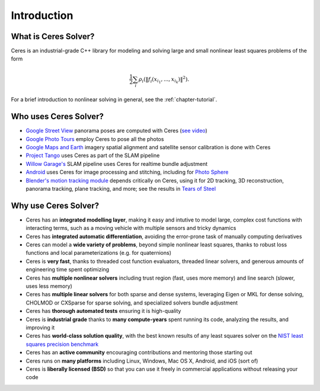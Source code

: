 .. _chapter-introduction:

============
Introduction
============

What is Ceres Solver?
---------------------
Ceres is an industrial-grade C++ library for modeling and solving large and
small nonlinear least squares problems of the form

.. math:: \frac{1}{2}\sum_{i} \rho_i\left(\left\|f_i\left(x_{i_1}, ... ,x_{i_k}\right)\right\|^2\right).

For a brief introduction to nonlinear solving in general, see the
:ref:`chapter-tutorial`.

Who uses Ceres Solver?
----------------------

* `Google Street View`_ panorama poses are computed with Ceres (`see video`_)
* `Google Photo Tours`_ employ Ceres to pose all the photos
* `Google Maps and Earth`_ imagery spatial alignment and satellite sensor calibration is done with Ceres
* `Project Tango`_ uses Ceres as part of the SLAM pipeline
* `Willow Garage's`_ SLAM pipeline uses Ceres for realtime bundle adjustment
* `Android`_ uses Ceres for image processing and stitching, including for `Photo Sphere`_
* `Blender's`_ `motion tracking module`_ depends critically on Ceres, using it
  for 2D tracking, 3D reconstruction, panorama tracking, plane tracking, and
  more; see the results in `Tears of Steel`_

.. _Google Street View: http://www.google.com/maps/about/behind-the-scenes/streetview/
.. _see video: https://www.youtube.com/watch?v=z00ORu4bU-A
.. _Google Photo Tours: http://googlesystem.blogspot.com/2012/04/photo-tours-in-google-maps.html
.. _Google Maps and Earth: http://www.google.com/earth/
.. _Project Tango: https://www.google.com/atap/projecttango/
.. _Willow Garage's: https://www.willowgarage.com/blog/2013/08/09/enabling-robots-see-better-through-improved-camera-calibration
.. _Android: https://android.googlesource.com/platform/external/ceres-solver/
.. _Photo Sphere: http://www.google.com/maps/about/contribute/photosphere/
.. _Blender's: http://blender.org
.. _motion tracking module: http://wiki.blender.org/index.php/Doc:2.6/Manual/Motion_Tracking
.. _Tears of Steel: http://mango.blender.org/

Why use Ceres Solver?
---------------------
* Ceres has an **integrated modelling layer**, making it easy and intutive to
  model large, complex cost functions with interacting terms, such as a moving
  vehicle with multiple sensors and tricky dynamics
* Ceres has **integrated automatic differentiation**, avoiding the error-prone
  task of manually computing derivatives
* Ceres can model a **wide variety of problems**, beyond simple nonlinear least
  squares, thanks to robust loss functions and local parameterizations (e.g.
  for quaternions)
* Ceres is **very fast**, thanks to threaded cost function evaluators, threaded linear
  solvers, and generous amounts of engineering time spent optimizing
* Ceres has **multiple nonlinear solvers** including trust region (fast, uses
  more memory) and line search (slower, uses less memory)
* Ceres has **multiple linear solvers** for both sparse and dense systems,
  leveraging Eigen or MKL for dense solving, CHOLMOD or CXSparse for sparse
  solving, and specialized solvers bundle adjustment
* Ceres has **thorough automated tests** ensuring it is high-quality
* Ceres is **industrial grade** thanks to **many compute-years** spent
  running its code, analyzing the results, and improving it
* Ceres has **world-class solution quality**, with the best known results of
  any least squares solver on the `NIST least squares precision benchmark`_
* Ceres has an **active community** encouraging contributions and mentoring
  those starting out
* Ceres runs on **many platforms** including Linux, Windows, Mac OS X, Android, and
  iOS (sort of)
* Ceres is **liberally licensed (BSD)** so that you can use it freely in
  commercial applications without releasing your code

.. _NIST least squares precision benchmark: https://groups.google.com/forum/#!topic/ceres-solver/UcicgMPgbXw
